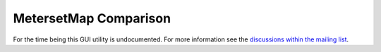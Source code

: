MetersetMap Comparison
======================

For the time being this GUI utility is undocumented. For more information see
the `discussions within the mailing list
<https://groups.google.com/g/pymedphys/c/2LczVpmc_Ak/m/ljmMDqekAAAJ>`__.
